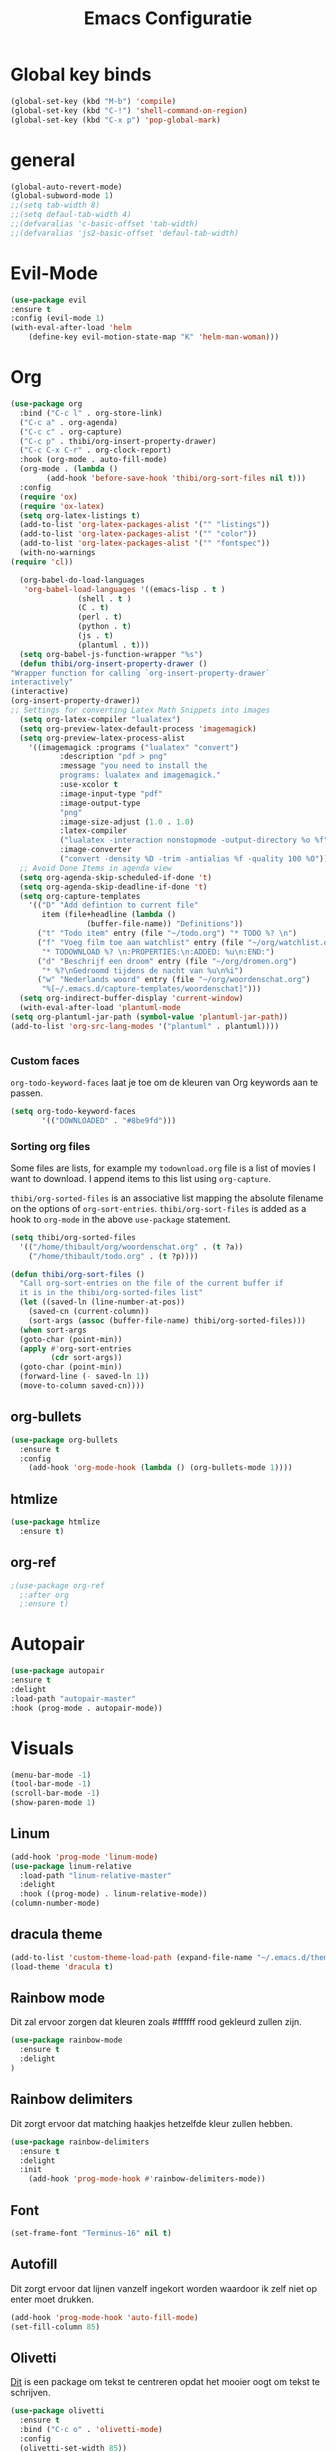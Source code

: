 #+title: Emacs Configuratie
* Global key binds
#+BEGIN_SRC emacs-lisp
(global-set-key (kbd "M-b") 'compile)
(global-set-key (kbd "C-!") 'shell-command-on-region)
(global-set-key (kbd "C-x p") 'pop-global-mark)
#+END_SRC
* general
 #+BEGIN_SRC emacs-lisp
(global-auto-revert-mode) 
(global-subword-mode 1)
;;(setq tab-width 8)
;;(setq defaul-tab-width 4)
;;(defvaralias 'c-basic-offset 'tab-width)
;;(defvaralias 'js2-basic-offset 'defaul-tab-width)
 #+END_SRC
* Evil-Mode
  #+BEGIN_SRC emacs-lisp  
(use-package evil
:ensure t
:config (evil-mode 1)
(with-eval-after-load 'helm
    (define-key evil-motion-state-map "K" 'helm-man-woman)))
  #+END_SRC
* Org

  #+BEGIN_SRC emacs-lisp
    (use-package org 
      :bind ("C-c l" . org-store-link) 
      ("C-c a" . org-agenda) 
      ("C-c c" . org-capture) 
      ("C-c p" . thibi/org-insert-property-drawer) 
      ("C-c C-x C-r" . org-clock-report) 
      :hook (org-mode . auto-fill-mode) 
      (org-mode . (lambda () 
		    (add-hook 'before-save-hook 'thibi/org-sort-files nil t))) 
      :config
      (require 'ox)
      (require 'ox-latex)
      (setq org-latex-listings t)
      (add-to-list 'org-latex-packages-alist '("" "listings"))
      (add-to-list 'org-latex-packages-alist '("" "color"))
      (add-to-list 'org-latex-packages-alist '("" "fontspec"))
      (with-no-warnings 
	(require 'cl))

      (org-babel-do-load-languages
       'org-babel-load-languages '((emacs-lisp . t )
				   (shell . t )
				   (C . t)
				   (perl . t)
				   (python . t)
				   (js . t)
				   (plantuml . t)))
      (setq org-babel-js-function-wrapper "%s")
      (defun thibi/org-insert-property-drawer () 
	"Wrapper function for calling `org-insert-property-drawer`
    interactively"
	(interactive) 
	(org-insert-property-drawer)) 
	;; Settings for converting Latex Math Snippets into images
      (setq org-latex-compiler "lualatex")
      (setq org-preview-latex-default-process 'imagemagick)
      (setq org-preview-latex-process-alist
	    '((imagemagick :programs ("lualatex" "convert") 
			   :description "pdf > png"
			   :message "you need to install the
			   programs: lualatex and imagemagick."
			   :use-xcolor t 
			   :image-input-type "pdf" 
			   :image-output-type
			   "png" 
			   :image-size-adjust (1.0 . 1.0) 
			   :latex-compiler
			   ("lualatex -interaction nonstopmode -output-directory %o %f")
			   :image-converter
			   ("convert -density %D -trim -antialias %f -quality 100 %O")))) 
      ;; Avoid Done Items in agenda view
      (setq org-agenda-skip-scheduled-if-done 't) 
      (setq org-agenda-skip-deadline-if-done 't) 
      (setq org-capture-templates
	    '(("D" "Add defintion to current file"
	       item (file+headline (lambda () 
				     (buffer-file-name)) "Definitions")) 
	      ("t" "Todo item" entry (file "~/todo.org") "* TODO %? \n") 
	      ("f" "Voeg film toe aan watchlist" entry (file "~/org/watchlist.org")
	       "* TODOWNLOAD %? \n:PROPERTIES:\n:ADDED: %u\n:END:") 
	      ("d" "Beschrijf een droom" entry (file "~/org/dromen.org")
	       "* %?\nGedroomd tijdens de nacht van %u\n%i") 
	      ("w" "Nederlands woord" entry (file "~/org/woordenschat.org")
	       "%[~/.emacs.d/capture-templates/woordenschat]")))
      (setq org-indirect-buffer-display 'current-window)
      (with-eval-after-load 'plantuml-mode
	(setq org-plantuml-jar-path (symbol-value 'plantuml-jar-path))
	(add-to-list 'org-src-lang-modes '("plantuml" . plantuml))))


#+END_SRC

*** Custom faces
    =org-todo-keyword-faces= laat je toe om de kleuren van Org
    keywords aan te passen.

    #+BEGIN_SRC emacs-lisp
(setq org-todo-keyword-faces
	   '(("DOWNLOADED" . "#8be9fd")))
    #+END_SRC
    
*** Sorting org files
    Some files are lists, for example my =todownload.org= file is a list of movies I want to download.
    I append items to this list using =org-capture=.

    =thibi/org-sorted-files= is an associative list mapping the absolute filename on the options of =org-sort-entries=.
    =thibi/org-sort-files= is added as a hook to =org-mode= in the above =use-package= statement.
    #+BEGIN_SRC emacs-lisp
      (setq thibi/org-sorted-files
	    '(("/home/thibault/org/woordenschat.org" . (t ?a))
	      ("/home/thibault/todo.org" . (t ?p))))

	  (defun thibi/org-sort-files () 
	    "Call org-sort-entries on the file of the current buffer if
	    it is in the thibi/org-sorted-files list"
	    (let ((saved-ln (line-number-at-pos))
		  (saved-cn (current-column))
		  (sort-args (assoc (buffer-file-name) thibi/org-sorted-files)))
	    (when sort-args 
		(goto-char (point-min)) 
		(apply #'org-sort-entries
		       (cdr sort-args))
		(goto-char (point-min))
		(forward-line (- saved-ln 1))
		(move-to-column saved-cn))))
    #+END_SRC

** org-bullets
   #+BEGIN_SRC emacs-lisp
  (use-package org-bullets
    :ensure t
    :config
      (add-hook 'org-mode-hook (lambda () (org-bullets-mode 1))))
   #+END_SRC
** htmlize
   #+BEGIN_SRC emacs-lisp
  (use-package htmlize
    :ensure t)
   #+END_SRC
** org-ref
   #+BEGIN_SRC emacs-lisp
  ;(use-package org-ref
    ;:after org
    ;:ensure t)
   #+END_SRC
* Autopair
  #+BEGIN_SRC emacs-lisp
(use-package autopair
:ensure t
:delight
:load-path "autopair-master"
:hook (prog-mode . autopair-mode))
  #+END_SRC
* Visuals
  #+BEGIN_SRC emacs-lisp
(menu-bar-mode -1)
(tool-bar-mode -1)
(scroll-bar-mode -1)
(show-paren-mode 1)
  #+END_SRC
** Linum
   
   #+BEGIN_SRC emacs-lisp 
(add-hook 'prog-mode 'linum-mode)
(use-package linum-relative
  :load-path "linum-relative-master"
  :delight
  :hook ((prog-mode) . linum-relative-mode))
(column-number-mode)
   #+END_SRC
** dracula theme
   #+BEGIN_SRC emacs-lisp
(add-to-list 'custom-theme-load-path (expand-file-name "~/.emacs.d/themes/"))
(load-theme 'dracula t)
   #+END_SRC
** Rainbow mode
   Dit zal ervoor zorgen dat kleuren zoals #ffffff rood gekleurd zullen zijn.
   #+BEGIN_SRC emacs-lisp
(use-package rainbow-mode
  :ensure t
  :delight
)
   #+END_SRC
** Rainbow delimiters
   Dit zorgt ervoor dat matching haakjes hetzelfde kleur zullen hebben.
   #+BEGIN_SRC emacs-lisp
(use-package rainbow-delimiters
  :ensure t
  :delight
  :init
    (add-hook 'prog-mode-hook #'rainbow-delimiters-mode))
   #+END_SRC
** Font
   #+BEGIN_SRC emacs-lisp
(set-frame-font "Terminus-16" nil t)
   #+END_SRC

** Autofill 

   Dit zorgt ervoor dat lijnen vanzelf ingekort worden waardoor ik zelf niet op enter moet drukken.
   #+BEGIN_SRC emacs-lisp
    (add-hook 'prog-mode-hook 'auto-fill-mode)
    (set-fill-column 85)
   #+END_SRC 

** Olivetti

   [[https://github.com/rnkn/olivetti][Dit]] is een package om tekst te centreren opdat het mooier oogt om tekst te schrijven.

   #+BEGIN_SRC emacs-lisp
     (use-package olivetti
       :ensure t
       :bind ("C-c o" . 'olivetti-mode)
       :config
       (olivetti-set-width 85))
   #+END_SRC

** Highlight indent
   #+BEGIN_SRC emacs-lisp
(use-package highlight-indent-guides
:ensure t
:delight
:load-path "highlight-indent-guides-master"
:init (add-hook 'prog-mode-hook 'highlight-indent-guides-mode)
      (setq highlight-indent-guides-method 'column))
   #+END_SRC
* TLS
  #+BEGIN_SRC emacs-lisp
(setq gnutls-algorithm-priority "NORMAL:-VERS-TLS1.3") 
  #+END_SRC
* pdf-tools
  #+BEGIN_SRC emacs-lisp
(use-package pdf-tools
  :ensure t
  :magic ("%PDF" . pdf-view-mode)
  :config
  (pdf-tools-install :no-query))
  #+END_SRC
* Helm
  #+BEGIN_SRC emacs-lisp
  (use-package helm
  :ensure t
  :bind ("C-x C-f" . 'helm-find-files)
	("M-x" . 'helm-M-x)
	("C-x C-b" . 'helm-buffers-list))
  #+END_SRC
** helm-rg
   #+BEGIN_SRC emacs-lisp
(use-package helm-rg
:ensure t 
:bind ("C-S-s" . 'helm-rg))
   #+END_SRC
* Magit
  #+BEGIN_SRC emacs-lisp
(use-package magit
:ensure t
:bind ("C-x g" . magit-status))
  #+END_SRC
* Company
  [[http://company-mode.github.io/][Company]] is a text completion framework for Emacs.
  The name stands for "complete anything".
  It uses pluggable back-ends and front-ends to retrieve and display completion candidates.
  #+BEGIN_SRC emacs-lisp
    (use-package company
      :ensure t
      :delight
      :hook (prog-mode . company-mode)
      :bind ("<backtab>" . company-auto-complete)
      :config 
      (setq company-minimum-prefix-length 2
	    company-idle-delay 0.0))
  #+END_SRC

  Completion will start automatically after you type a few letters.
  The keybinds are initially mapped to =M-n= and =M-p= to navigate the completions.
  The following block will remap it to =C-n= and =C-p=.
  #+BEGIN_SRC emacs-lisp
  (with-eval-after-load 'company
    (define-key company-active-map (kbd "M-n") nil)
    (define-key company-active-map (kbd "M-p") nil)
    (define-key company-active-map (kbd "C-n") #'company-select-next)
    (define-key company-active-map (kbd "C-p") #'company-select-previous))
  #+END_SRC
  Search through the completions with C-s, C-r and C-o. Press M-(digit) to quickly complete with one of the first 10 candidates.
  When the completion candidates are shown, press <f1> to display the documentation for the selected candidate, or C-w to see its source. Not all back-ends support this.
* Programming Languages 
** lsp
   #+BEGIN_SRC emacs-lisp
  (setq lsp-keymap-prefix "C-l")
  (use-package lsp-mode
    :ensure t
    :delight
    :custom (lsp-prefer-flymake nil) 
    :config
    (require 'lsp-clients)
    ;; increases size of gc
    (setq gc-cons-threshold 100000000)
    ;; Increase the amount of data which Emacs reads from the process.
    (setq read-process-output-max (* 1024 1024))
    (setq lsp-rust-server 'rust-analyzer)
    :hook (;; replace XXX-mode with concrete major-mode(e. g. python-mode)
	   ((c++-mode c-mode rust-mode python-mode
		      go-mode) . lsp-deferred))
    :commands (lsp lsp-deferred)
    :bind (:map lsp-mode-map ("C-c C-f" . lsp-format-buffer))
    ("C-l C-a" . lsp-execute-code-action))

  (use-package lsp-ui 
    :ensure t
    :delight
    :config
    (setq lsp-ui-doc-alignment 'frame)
    (setq lsp-ui-doc-position 'bottom)
    (setq lsp-ui-doc-delay 1)
    (setq lsp-ui-doc-max-width 50)
    :commands lsp-ui-mode)
  ;; if you are helm user
  (use-package helm-lsp
    :ensure t
    :delight
    :commands helm-lsp-workspace-symbol)
   #+END_SRC

   #+RESULTS:


** Javascript
   #+BEGIN_SRC emacs-lisp
(use-package rjsx-mode
:ensure t
:mode "\\.js\\'")
   #+END_SRC
** Go
   #+BEGIN_SRC emacs-lisp
(use-package go-mode
:ensure t
:mode "\\.go\\'")
   #+END_SRC
** Rust
   #+BEGIN_SRC emacs-lisp
(use-package rust-mode
:ensure t
:mode "\\.rs\\'")
   #+END_SRC

   #+BEGIN_SRC emacs-lisp
(use-package ob-rust
:ensure t)
   #+END_SRC

   #+BEGIN_SRC emacs-lisp
(use-package cargo
:ensure t
:hook (rust-mode . cargo-minor-mode))
   #+END_SRC  
** Zig
   #+BEGIN_SRC emacs-lisp
(use-package zig-mode
:ensure t
:mode "\\.zig'")
   #+END_SRC
** Emacs-Lisp formatting
   #+BEGIN_SRC emacs-lisp
(use-package elisp-format
:ensure t
:config
(setq elisp-format-column 85))
   #+END_SRC

* Dumb jump
  #+BEGIN_SRC emacs-lisp
  (use-package dumb-jump
    :ensure t
    :config (setq dump-jump-force-searcher 'rg)
    :hook (prog-mode . dumb-jump-mode))
  #+END_SRC
* Editorconfig
  #+BEGIN_SRC emacs-lisp
(use-package editorconfig
    :ensure t
    :delight)
  #+END_SRC

* Emojify
  #+BEGIN_SRC emacs-lisp
(use-package emojify
:ensure t
:delight
:hook (after-init-hook . global-emojify-mode))
  #+END_SRC

* flycheck
  #+BEGIN_SRC emacs-lisp
(use-package flycheck
:ensure t
:delight
:hook (prog-mode . flycheck-mode))
  #+END_SRC
* yasnippet
  #+BEGIN_SRC emacs-lisp
  (use-package yasnippet
    :ensure t
    :delight
    :init
      (yas-global-mode 1))
  (use-package yasnippet-snippets
    :ensure t
    :delight)
  (use-package yasnippet-classic-snippets
    :delight
    :ensure t)
  #+END_SRC
* llvm-mode
  #+BEGIN_SRC emacs-lisp
(use-package llvm-mode
:load-path "llvm-mode"
:mode "\\.ll\\'")
  #+END_SRC
* Plant uml

  #+BEGIN_SRC emacs-lisp
  (use-package plantuml-mode
  :ensure t
  :config
  (setq plantuml-default-exec-mode 'jar)
  (setq plantuml-jar-path (expand-file-name "/home/thibault/.local/bin/plantuml.jar"))
  :mode "\\.uml\\'")
  #+END_SRC
* Backup Files

  Emacs slaat een backup van een bestand op wanneer het voor de eerste
  keer wordt opgeslagen in een buffer, vervolgens maakt Emacs nieuwe
  backups telkens je het bestand opnieuw opent in een buffer.

  Het is redelijk irritant voor me dat die bestanden terechtkomen in
  de map zelf, ook al is het om mezelf te beschermen van domme
  fouten. Daarom sla ik ze liever op in een subdirectory van de
  huidige directory waarin alle backups terechtkomen.

  #+BEGIN_SRC emacs-lisp
  (add-to-list 'backup-directory-alist '("." . ".~"))
  #+END_SRC
* Vterm
[[https://github.com/akermu/emacs-libvterm][bron]]
#+BEGIN_SRC emacs-lisp
(use-package vterm
  :ensure t)
#+END_SRC
* Docker
#+begin_src emacs-lisp
(use-package dockerfile-mode
:ensure t)
#+end_src
* TODO SqlMode
